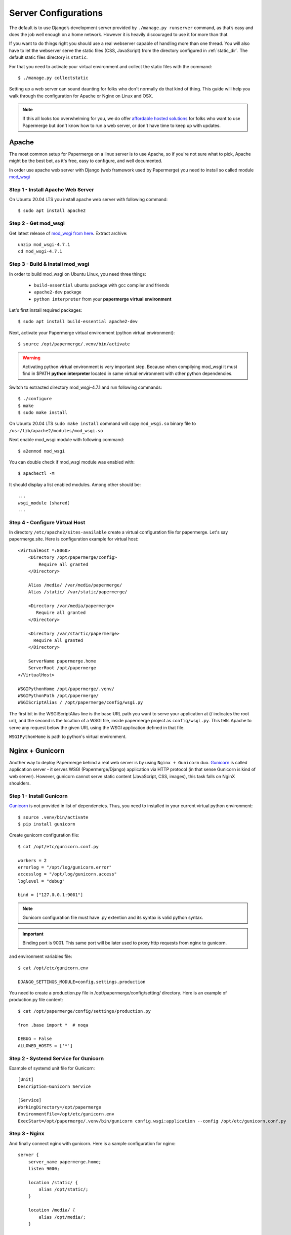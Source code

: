 .. _server_configurations:

Server Configurations
**********************

The default is to use Django’s development server provided by ``./manage.py runserver``
command, as that’s easy and does the job well enough on a home network.
However it is heavily discouraged to use it for more than that.

If you want to do things right you should use a real webserver capable of
handling more than one thread. You will also have to let the webserver serve
the static files (CSS, JavaScript) from the directory configured in
:ref:`static_dir`. The default static files directory is ``static``.

For that you need to activate your virtual environment and collect the static
files with the command::

    $ ./manage.py collectstatic

Setting up a web server can sound daunting for folks who don't normally do
that kind of thing. This guide will help you walk through the configuration
for Apache or Nginx on Linux and OSX.

.. note::
    If this all looks too overwhelming for you, we do offer `affordable hosted
    solutions <https://papermerge.com/pricing>`_ for folks who want to use
    Papermerge but don't know how to run a web server, or don't have time to keep
    up with updates.


Apache
~~~~~~~~

The most common setup for Papermerge on a linux server is to use Apache, so if
you're not sure what to pick, Apache might be the best bet, as it's free, easy
to configure, and well documented.

In order use apache web server with Django (web framework used by Papermerge)
you need to install so called module `mod_wsgi
<https://modwsgi.readthedocs.io/en/develop/index.html>`_

Step 1 - Install Apache Web Server
####################################

On Ubuntu 20.04 LTS you install apache web server with following command::

    $ sudo apt install apache2

Step 2 - Get mod_wsgi
########################

Get latest release of `mod_wsgi from here <https://github.com/GrahamDumpleton/mod_wsgi/releases>`_. Extract archive::

    unzip mod_wsgi-4.7.1
    cd mod_wsgi-4.7.1

Step 3 - Build & Install mod_wsgi
###################################

In order to build mod_wsgi on Ubuntu Linux, you need three things:
    
        * ``build-essential`` ubuntu package with gcc compiler and friends
        * ``apache2-dev`` package
        * ``python interpreter`` from your **papermerge virtual environment**

Let's first install required packages::

$ sudo apt install build-essential apache2-dev

Next, activate your Papermerge virtual environment (python virtual environment)::

$ source /opt/papermerge/.venv/bin/activate

.. warning::

    Activating python virtual environment is very important step. Because when
    compilying mod_wsgi it must find in $PATH **python interpreter** located
    in same virtual environment with other python dependencies.
    
Switch to extracted directory mod_wsgi-4.7.1 and run following commands::

    $ ./configure
    $ make
    $ sudo make install

On Ubuntu 20.04 LTS ``sudo make install`` command will copy ``mod_wsgi.so``
binary file to ``/usr/lib/apache2/modules/mod_wsgi.so``

Next enable mod_wsgi module with following command::

    $ a2enmod mod_wsgi

You can double check if mod_wsgi module was enabled with::

    $ apachectl -M

It should display a list enabled modules. Among other should be::

    ...
    wsgi_module (shared)  
    ...


Step 4 - Configure Virtual Host
################################

In directory ``/etc/apache2/sites-available`` create a virtual configuration file for papermerge. 
Let's say papermerge.site. Here is configuration example for virtual host::


    <VirtualHost *:8060>
        <Directory /opt/papermerge/config>
            Require all granted
        </Directory>

        Alias /media/ /var/media/papermerge/
        Alias /static/ /var/static/papermerge/

        <Directory /var/media/papermerge>
           Require all granted
        </Directory>

        <Directory /var/startic/papermerge>
          Require all granted
        </Directory>

        ServerName papermerge.home
        ServerRoot /opt/papermerge
    </VirtualHost>

    WSGIPythonHome /opt/papermerge/.venv/
    WSGIPythonPath /opt/papermerge/
    WSGIScriptAlias / /opt/papermerge/config/wsgi.py


The first bit in the WSGIScriptAlias line is the base URL path you want to
serve your application at (/ indicates the root url), and the second is the
location of a WSGI file, inside papermerge project as ``config/wsgi.py``. This
tells Apache to serve any request below the given URL using the WSGI
application defined in that file.

``WSGIPythonHome`` is path to python's virtual environment.

Nginx + Gunicorn
~~~~~~~~~~~~~~~~~

Another way to deploy Papermerge behind a real web server is by using ``Nginx
+ Gunicorn`` duo. `Gunicorn <https://gunicorn.org/>`_ is called application server - it serves WSGI
(Papermerge/Django) application via HTTP protocol (in that sense Gunicorn is
kind of web server). However, gunicorn cannot serve static content
(JavaScript, CSS, images), this task falls on NginX shoulders.

Step 1 - Install Gunicorn
###########################

`Gunicorn <https://gunicorn.org/>`_ is not provided in list of dependencies. Thus, you need to installed in your current
virtual python environment::

    $ source .venv/bin/activate
    $ pip install gunicorn

Create gunicorn configuration file::

    $ cat /opt/etc/gunicorn.conf.py

    workers = 2
    errorlog = "/opt/log/gunicorn.error"
    accesslog = "/opt/log/gunicorn.access"
    loglevel = "debug"

    bind = ["127.0.0.1:9001"]

.. note::
  
    Gunicorn configuration file must have .py extention and its syntax is
    valid python syntax.

.. important:: 
        
    Binding port is 9001. This same port will be later used to proxy http
    requests from nginx to gunicorn.

and environment variables file::

    $ cat /opt/etc/gunicorn.env

    DJANGO_SETTINGS_MODULE=config.settings.production

You need to create a production.py file in /opt/papermerge/config/setting/ directory.
Here is an example of production.py file content::

    $ cat /opt/papermerge/config/settings/production.py

    from .base import *  # noqa

    DEBUG = False
    ALLOWED_HOSTS = ['*']


Step 2 - Systemd Service for Gunicorn
#######################################

Example of systemd unit file for Gunicorn::

    [Unit]
    Description=Gunicorn Service

    [Service]
    WorkingDirectory=/opt/papermerge
    EnvironmentFile=/opt/etc/gunicorn.env
    ExecStart=/opt/papermerge/.venv/bin/gunicorn config.wsgi:application --config /opt/etc/gunicorn.conf.py


Step 3 - Nginx
################

And finally connect nginx with gunicorn. Here is a sample configuration for nginx::

    server {
        server_name papermerge.home;
        listen 9000;

        location /static/ {
            alias /opt/static/;
        }

        location /media/ {
            alias /opt/media/;
        }

        location / {
            proxy_pass http://127.0.0.1:9001;
        }
    }


Worker
~~~~~~~~
Here is worker.service unit::

    [Unit]
    Description=Papermerge Worker
    After=network.target

    [Service]
    Type=simple
    WorkingDirectory=/opt/papermerge
    ExecStart=/opt/papermerge/.venv/bin/python /opt/papermerge/manage.py worker --pidfile /tmp/worker.pid
    Restart=on-failure

    [Install]
    WantedBy=multi-user.target

.. note::

    Notice that ``ExecStart`` is **absolute path to python interpreter inside
    python virtual environment**. Absolute path to python interpreter inside
    virtual environment is enough information for python to figure out the
    rest of python dependencies from the same virtual environment. Thus, you
    don't need to provide futher information about virtual environment.

Systemd .service may be placed in one of several locations. One options is
to place it in ``/etc/systemd/system`` together with other system level
units. In this case you need root access permissions.

Another option is to place .service file inside ``$HOME/.config/systemd/user/``
In this case you can start/check status/stop systemd unit service with following commands::

    systemctl --user start worker
    systemctl --user status worker
    systemctl --user stop worker

.. note::


